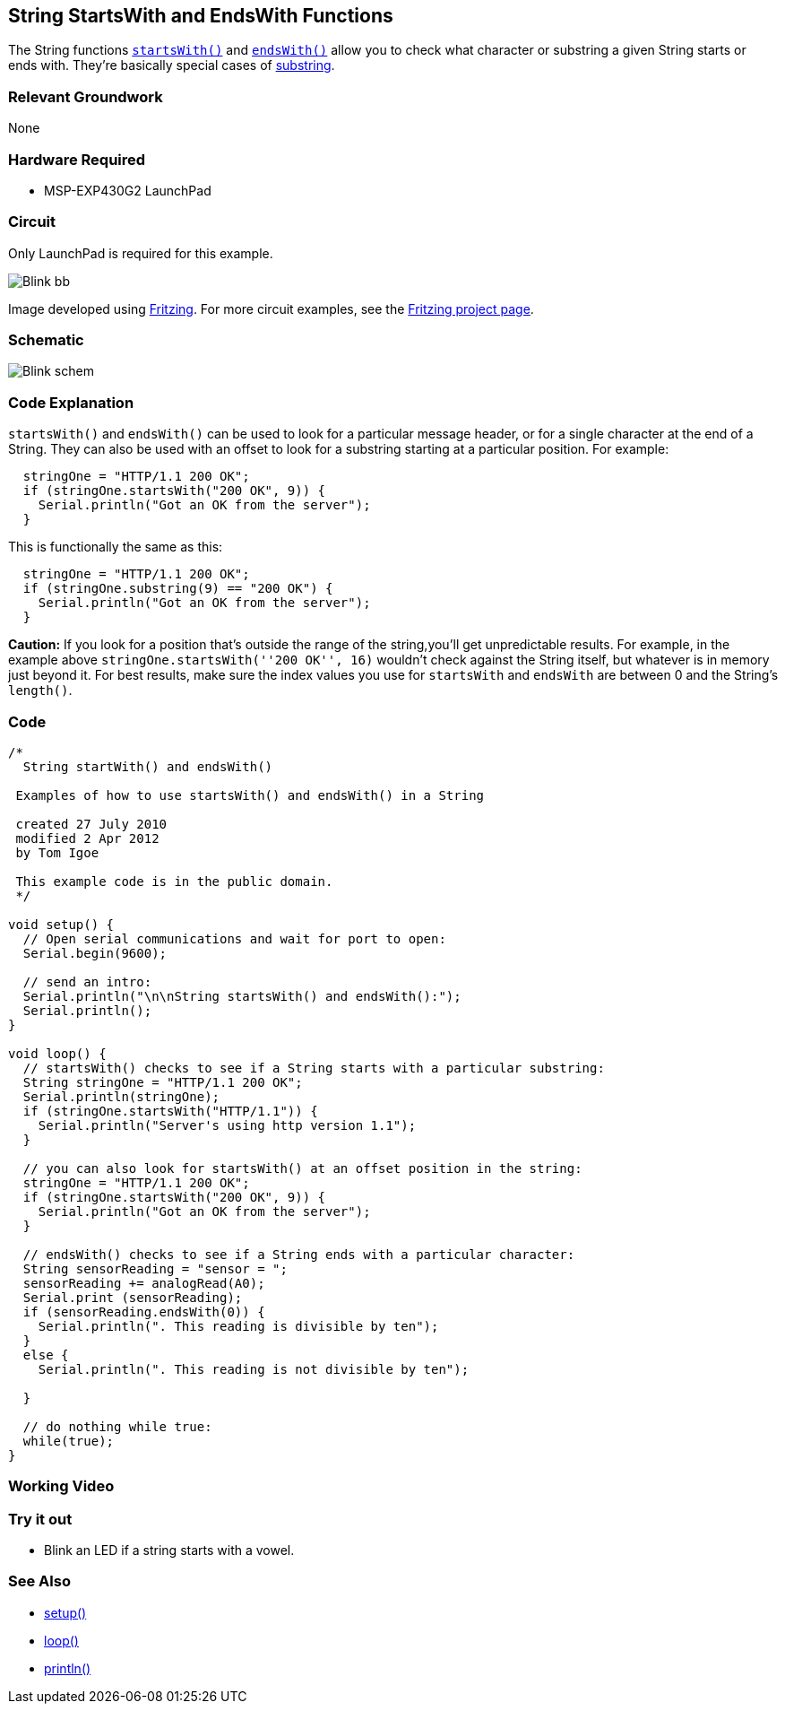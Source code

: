 == String StartsWith and EndsWith Functions ==

The String functions http://energia.nu/StringStartsWith.html[`startsWith()`] and http://energia.nu/StringEndsWith.html[`endsWith()`] allow you to check what character or substring a given String starts or ends with. They're basically special cases of http://energia.nu/StringSubstring.html[substring].

=== Relevant Groundwork ===

None

=== Hardware Required ===

* MSP-EXP430G2 LaunchPad

=== Circuit ===

Only LaunchPad is required for this example.

image::../img/Blink_bb.png[]

Image developed using http://fritzing.org/home/[Fritzing]. For more circuit examples, see the http://fritzing.org/projects/[Fritzing project page].

=== Schematic ===

image::../img/Blink_schem.png[]

=== Code Explanation ===

`startsWith()` and `endsWith()` can be used to look for a particular message header, or for a single character at the end of a String. They can also be used with an offset to look for a substring starting at a particular position. For example:

----
  stringOne = "HTTP/1.1 200 OK";
  if (stringOne.startsWith("200 OK", 9)) {
    Serial.println("Got an OK from the server"); 
  }
---- 

This is functionally the same as this:

----
  stringOne = "HTTP/1.1 200 OK";
  if (stringOne.substring(9) == "200 OK") {
    Serial.println("Got an OK from the server"); 
  }
----

*Caution:* If you look for a position that's outside the range of the string,you'll get unpredictable results. For example, in the example above `stringOne.startsWith(''200 OK'', 16)` wouldn't check against the String itself, but whatever is in memory just beyond it. For best results, make sure the index values you use for `startsWith` and `endsWith` are between 0 and the String's `length()`.

=== Code ===

----
/*
  String startWith() and endsWith()

 Examples of how to use startsWith() and endsWith() in a String

 created 27 July 2010
 modified 2 Apr 2012
 by Tom Igoe

 This example code is in the public domain.
 */

void setup() {
  // Open serial communications and wait for port to open:
  Serial.begin(9600);

  // send an intro:
  Serial.println("\n\nString startsWith() and endsWith():");
  Serial.println();
}

void loop() {
  // startsWith() checks to see if a String starts with a particular substring:
  String stringOne = "HTTP/1.1 200 OK";
  Serial.println(stringOne);
  if (stringOne.startsWith("HTTP/1.1")) {
    Serial.println("Server's using http version 1.1"); 
  } 

  // you can also look for startsWith() at an offset position in the string:
  stringOne = "HTTP/1.1 200 OK";
  if (stringOne.startsWith("200 OK", 9)) {
    Serial.println("Got an OK from the server"); 
  } 

  // endsWith() checks to see if a String ends with a particular character:
  String sensorReading = "sensor = ";
  sensorReading += analogRead(A0);
  Serial.print (sensorReading);
  if (sensorReading.endsWith(0)) {
    Serial.println(". This reading is divisible by ten"); 
  } 
  else {
    Serial.println(". This reading is not divisible by ten"); 

  }

  // do nothing while true:
  while(true);
}
----

=== Working Video ===

=== Try it out ===

* Blink an LED if a string starts with a vowel.

=== See Also ===

* http://energia.nu/Setup.html[setup()]
* http://energia.nu/Loop.html[loop()]
* http://energia.nu/Serial_Println.html[println()]
